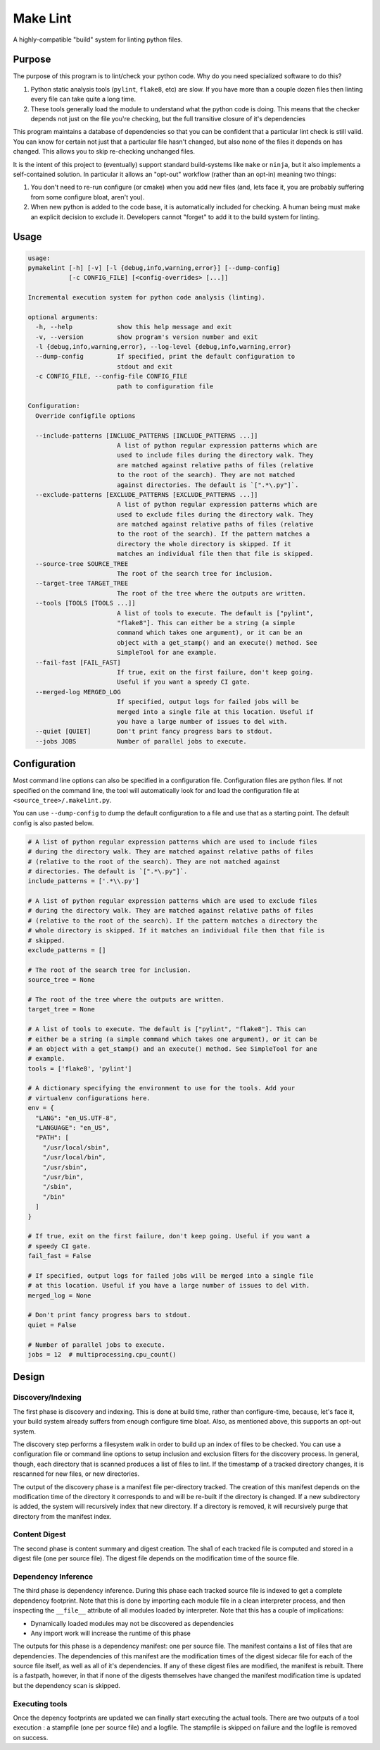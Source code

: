 =========
Make Lint
=========

A highly-compatible "build" system for linting python files.

-------
Purpose
-------

The purpose of this program is to lint/check your python code. Why do you
need specialized software to do this?

1. Python static analysis tools (``pylint``, ``flake8``, etc) are slow. If you
   have more than a couple dozen files then linting every file can take quite
   a long time.
2. These tools generally load the module to understand what the python code
   is doing. This means that the checker depends not just on the file you're
   checking, but the full transitive closure of it's dependencies

This program maintains a database of dependencies so that you can be confident
that a particular lint check is still valid. You can know for certain not just
that a particular file hasn't changed, but also none of the files it depends on
has changed. This allows you to skip re-checking unchanged files.

It is the intent of this project to (eventually) support standard build-systems
like ``make`` or ``ninja``, but it also implements a self-contained solution.
In particular it allows an "opt-out" workflow (rather than an opt-in) meaning
two things:

1. You don't need to re-run configure (or cmake) when you add new files
   (and, lets face it, you are probably suffering from some configure
   bloat, aren't you).
2. When new python is added to the code base, it is automatically included
   for checking. A human being must make an explicit decision to exclude it.
   Developers cannot "forget" to add it to the build system for linting.

-----
Usage
-----

.. dynamic: usage-begin

.. code:: text

    usage:
    pymakelint [-h] [-v] [-l {debug,info,warning,error}] [--dump-config]
               [-c CONFIG_FILE] [<config-overrides> [...]]

    Incremental execution system for python code analysis (linting).

    optional arguments:
      -h, --help            show this help message and exit
      -v, --version         show program's version number and exit
      -l {debug,info,warning,error}, --log-level {debug,info,warning,error}
      --dump-config         If specified, print the default configuration to
                            stdout and exit
      -c CONFIG_FILE, --config-file CONFIG_FILE
                            path to configuration file

    Configuration:
      Override configfile options

      --include-patterns [INCLUDE_PATTERNS [INCLUDE_PATTERNS ...]]
                            A list of python regular expression patterns which are
                            used to include files during the directory walk. They
                            are matched against relative paths of files (relative
                            to the root of the search). They are not matched
                            against directories. The default is `[".*\.py"]`.
      --exclude-patterns [EXCLUDE_PATTERNS [EXCLUDE_PATTERNS ...]]
                            A list of python regular expression patterns which are
                            used to exclude files during the directory walk. They
                            are matched against relative paths of files (relative
                            to the root of the search). If the pattern matches a
                            directory the whole directory is skipped. If it
                            matches an individual file then that file is skipped.
      --source-tree SOURCE_TREE
                            The root of the search tree for inclusion.
      --target-tree TARGET_TREE
                            The root of the tree where the outputs are written.
      --tools [TOOLS [TOOLS ...]]
                            A list of tools to execute. The default is ["pylint",
                            "flake8"]. This can either be a string (a simple
                            command which takes one argument), or it can be an
                            object with a get_stamp() and an execute() method. See
                            SimpleTool for ane example.
      --fail-fast [FAIL_FAST]
                            If true, exit on the first failure, don't keep going.
                            Useful if you want a speedy CI gate.
      --merged-log MERGED_LOG
                            If specified, output logs for failed jobs will be
                            merged into a single file at this location. Useful if
                            you have a large number of issues to del with.
      --quiet [QUIET]       Don't print fancy progress bars to stdout.
      --jobs JOBS           Number of parallel jobs to execute.

.. dynamic: usage-end

-------------
Configuration
-------------

Most command line options can also be specified in a configuration file.
Configuration files are python files. If not specified on the command line,
the tool will automatically look for and load the configuration file at
``<source_tree>/.makelint.py``.

You can use ``--dump-config`` to dump the default configuration to a file and
use that as a starting point. The default config is also pasted below.

.. dynamic: config-begin

.. code:: text

    # A list of python regular expression patterns which are used to include files
    # during the directory walk. They are matched against relative paths of files
    # (relative to the root of the search). They are not matched against
    # directories. The default is `[".*\.py"]`.
    include_patterns = ['.*\\.py']

    # A list of python regular expression patterns which are used to exclude files
    # during the directory walk. They are matched against relative paths of files
    # (relative to the root of the search). If the pattern matches a directory the
    # whole directory is skipped. If it matches an individual file then that file is
    # skipped.
    exclude_patterns = []

    # The root of the search tree for inclusion.
    source_tree = None

    # The root of the tree where the outputs are written.
    target_tree = None

    # A list of tools to execute. The default is ["pylint", "flake8"]. This can
    # either be a string (a simple command which takes one argument), or it can be
    # an object with a get_stamp() and an execute() method. See SimpleTool for ane
    # example.
    tools = ['flake8', 'pylint']

    # A dictionary specifying the environment to use for the tools. Add your
    # virtualenv configurations here.
    env = {
      "LANG": "en_US.UTF-8",
      "LANGUAGE": "en_US",
      "PATH": [
        "/usr/local/sbin",
        "/usr/local/bin",
        "/usr/sbin",
        "/usr/bin",
        "/sbin",
        "/bin"
      ]
    }

    # If true, exit on the first failure, don't keep going. Useful if you want a
    # speedy CI gate.
    fail_fast = False

    # If specified, output logs for failed jobs will be merged into a single file
    # at this location. Useful if you have a large number of issues to del with.
    merged_log = None

    # Don't print fancy progress bars to stdout.
    quiet = False

    # Number of parallel jobs to execute.
    jobs = 12  # multiprocessing.cpu_count()


.. dynamic: config-end

------
Design
------

.. dynamic: design-begin

Discovery/Indexing
==================

The first phase is discovery and indexing. This is done at build time, rather
than configure-time, because, let's face it, your build system already suffers
from enough configure time bloat. Also, as mentioned above, this supports an
opt-out system.

The discovery step performs a filesystem walk in order to build up an index
of files to be checked. You can use a configuration file or command line
options to setup inclusion and exclusion filters for the discovery process.
In general, though, each directory that is scanned produces a list of files to
lint. If the timestamp of a tracked directory changes, it is rescanned for new
files, or new directories.

The output of the discovery phase is a manifest file per-directory tracked.
The creation of this manifest depends on the modification time of the directory
it corresponds to and will be re-built if the directory is changed. If a new
subdirectory is added, the system will recursively index that new directory.
If a directory is removed, it will recursively purge that directory from the
manifest index.

Content Digest
==============

The second phase is content summary and digest creation. The sha1 of each
tracked file is computed and stored in a digest file (one per source file).
The digest file depends on the modification time of the source file.

Dependency Inference
====================

The third phase is dependency inference. During this phase each tracked
source file is indexed to get a complete dependency footprint. Note that this
is done by importing each module file in a clean interpreter process, and
then inspecting the ``__file__`` attribute of all modules loaded by
interpreter. Note that this has a couple of implications:

* Dynamically loaded modules may not be discovered as dependencies
* Any import work will increase the runtime of this phase

The outputs for this phase is a dependency manifest: one per source file. The
manifest contains a list of files that are dependencies. The dependencies of
this manifest are the modification times of the digest sidecar file for
each of the  source file itself, as well as all of it's dependencies. If any of
these digest files are modified, the manifest is rebuilt. There is a fastpath,
however, in that if none of the digests themselves have changed the manifest
modification time is updated but the dependency scan is skipped.

Executing tools
===============

Once the depency footprints are updated we can finally start executing the
actual tools. There are two outputs of a tool execution : a stampfile
(one per source file) and a logfile. The stampfile is skipped on failure and
the logfile is removed on success.

.. dynamic: design-end
